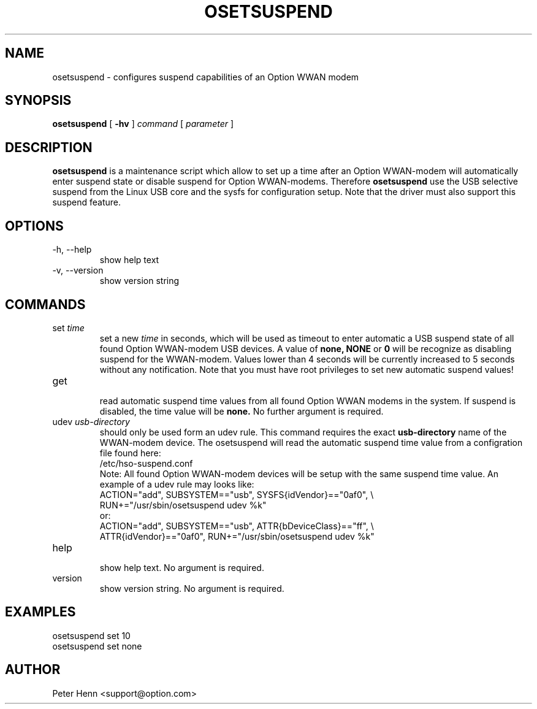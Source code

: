 .TH OSETSUSPEND "8" "May 2008" "Option Wireless" "System Administration Utilities"
.SH NAME
osetsuspend \- configures suspend capabilities of an Option WWAN modem
.SH SYNOPSIS
.B osetsuspend
[
.B -hv
]
.I command
[
.I parameter
]
.SH DESCRIPTION
.B osetsuspend
is a maintenance script which allow to set up a time after an Option WWAN-modem will 
automatically enter suspend state or disable suspend for Option WWAN-modems. Therefore 
.B osetsuspend 
use the USB selective suspend from the Linux USB core and the sysfs for configuration 
setup. Note that the driver must also support this suspend feature.

.SH OPTIONS
.IP "-h, --help"
show help text
.IP "-v, --version"
show version string

.SH COMMANDS
.IP "set \fItime\fR"
set a new 
.I time
in seconds, which will be used as timeout to enter automatic a USB suspend state of all 
found Option WWAN-modem USB devices. A value of 
.B none, NONE
or 
.B 0
will be recognize as disabling suspend for the WWAN-modem. Values lower than 4 seconds will 
be currently increased to 5 seconds without any notification. Note that you must have 
root privileges to set new automatic suspend values!

.IP get
.RS
read automatic suspend time values from all found Option WWAN modems in the system. If
suspend is disabled, the time value will be 
.B none.
No further argument is required.
.RE
.IP "udev \fIusb-directory\fR"
should only be used form an udev rule. This command requires the exact 
.B usb-directory
name of the WWAN-modem device. The osetsuspend will read the automatic suspend time 
value from a configration file found here:
.RS
    /etc/hso-suspend.conf
.RE
.RS
Note: All found Option WWAN-modem devices will be setup with the same suspend time value.
An example of a udev rule may looks like:
.RE
.RS 
    ACTION="add", SUBSYSTEM=="usb", SYSFS{idVendor}=="0af0", \\
    RUN+="/usr/sbin/osetsuspend udev %k"
.RE
.RS
or:
.RE
.RS 
    ACTION="add", SUBSYSTEM=="usb", ATTR{bDeviceClass}=="ff", \\
    ATTR{idVendor}=="0af0", RUN+="/usr/sbin/osetsuspend udev %k"
.RE
.IP help
.RS
show help text. No argument is required.
.RE
.IP version
show version string. No argument is required.

.SH EXAMPLES
 osetsuspend set 10
 osetsuspend set none 

.SH AUTHOR
Peter Henn <support@option.com>

